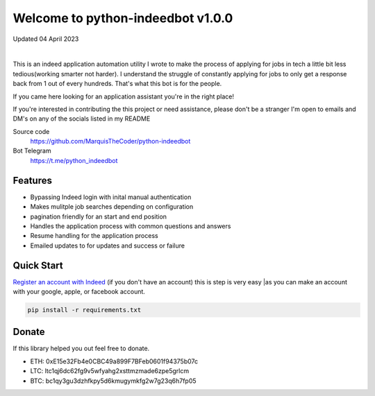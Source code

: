 =================================
Welcome to python-indeedbot v1.0.0
=================================

Updated 04 April 2023


.. image:: https://img.shields.io/pypi/l/python-binance.svg
    :target: https://github.com/MarquisTheCoder/python-indeedbot

.. image:: https://img.shields.io/travis/sammchardy/python-binance.svg
    :target: https://github.com/MarquisTheCoder/python-indeedbot

.. image:: https://img.shields.io/coveralls/sammchardy/python-binance.svg
    :target: https://github.com/MarquisTheCoder/python-indeedbot

.. image:: https://img.shields.io/pypi/wheel/python-binance.svg
    :target: https://github.com/MarquisTheCoder/python-indeedbot

.. image:: https://img.shields.io/pypi/pyversions/python-binance.svg 
    :target: https://github.com/MarquisTheCoder/python-indeedbot
    
|

This is an indeed application automation utility I wrote to make the process of applying for jobs in tech a little bit less tedious(working smarter not harder). I understand the struggle of constantly applying for jobs to only get a response back from 1 out of every hundreds. That's what this bot is for the people. 

If you came here looking for an application assistant you're in the right place!

If you're interested in contributing the this project or need assistance, please
don't be a stranger I'm open to emails and DM's on any of the socials listed in my 
README

Source code
  https://github.com/MarquisTheCoder/python-indeedbot

Bot Telegram
  https://t.me/python_indeedbot


Features
--------
- Bypassing Indeed login with inital manual authentication
- Makes mulitple job searches depending on configuration
- pagination friendly for an start and end position
- Handles the application process with common questions and answers
- Resume handling for the application process
- Emailed updates to for updates and success or failure


Quick Start
-----------

`Register an account with Indeed <https://secure.indeed.com/auth?hl=en_US&co=US&continue=https%3A%2F%2Fwww.indeed.com%2F%3Ffrom%3Dgnav-util-homepage&tmpl=desktop&service=my&from=gnav-util-homepage&jsContinue=https%3A%2F%2Fwww.indeed.com%2F&empContinue=https%3A%2F%2Faccount.indeed.com%2Fmyaccess>`_ (if you don't have an account) this is step is very easy |as you can make an account with your google, apple, or facebook account.


.. code:: bash

    pip install -r requirements.txt


Donate
------

If this library helped you out feel free to donate.

- ETH: 0xE15e32Fb4e0CBC49a899F7BFeb0601f94375b07c
- LTC: ltc1qj6dc62fg9v5wfyahg2xsttmzmade6zpe5grlcm
- BTC: bc1qy3gu3dzhfkpy5d6kmugymkfg2w7g23q6h7fp05
